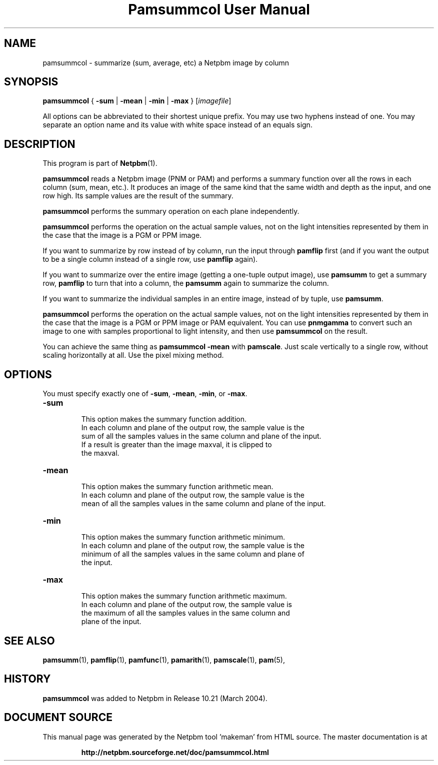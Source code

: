 \
.\" This man page was generated by the Netpbm tool 'makeman' from HTML source.
.\" Do not hand-hack it!  If you have bug fixes or improvements, please find
.\" the corresponding HTML page on the Netpbm website, generate a patch
.\" against that, and send it to the Netpbm maintainer.
.TH "Pamsummcol User Manual" 0 "25 January 2009" "netpbm documentation"

.SH NAME
pamsummcol - summarize (sum, average, etc) a Netpbm image by column

.UN synopsis
.SH SYNOPSIS
\fBpamsummcol\fP
{
\fB-sum\fP |
\fB-mean\fP |
\fB-min\fP |
\fB-max\fP
}
[\fIimagefile\fP]
.PP
All options can be abbreviated to their shortest unique prefix.
You may use two hyphens instead of one.  You may separate an option
name and its value with white space instead of an equals sign.

.UN description
.SH DESCRIPTION
.PP
This program is part of
.BR "Netpbm" (1)\c
\&.
.PP
\fBpamsummcol\fP reads a Netpbm image (PNM or PAM) and performs a
summary function over all the rows in each column (sum, mean, etc.).
It produces an image of the same kind that the same width and depth as
the input, and one row high.  Its sample values are the result of the
summary.
.PP
\fBpamsummcol\fP performs the summary operation on each plane
independently.
.PP
\fBpamsummcol\fP performs the operation on the actual sample values,
not on the light intensities represented by them in the case that the
image is a PGM or PPM image.
.PP
If you want to summarize by row instead of by column, run the input
through \fBpamflip\fP first (and if you want the output to be a single
column instead of a single row, use \fBpamflip\fP again).
.PP
If you want to summarize over the entire image (getting a one-tuple
output image), use \fBpamsumm\fP to get a summary row, \fBpamflip\fP
to turn that into a column, the \fBpamsumm\fP again to summarize the
column.
.PP
If you want to summarize the individual samples in an entire image,
instead of by tuple, use \fBpamsumm\fP.
.PP
\fBpamsummcol\fP performs the operation on the actual sample values,
not on the light intensities represented by them in the case that the
image is a PGM or PPM image or PAM equivalent.  You can use
\fBpnmgamma\fP to convert such an image to one with samples proportional
to light intensity, and then use \fBpamsummcol\fP on the result.
.PP
You can achieve the same thing as \fBpamsummcol -mean\fP with
\fBpamscale\fP.  Just scale vertically to a single row, without scaling
horizontally at all.  Use the pixel mixing method.


.UN options
.SH OPTIONS
.PP
You must specify exactly one of \fB-sum\fP, \fB-mean\fP,
\fB-min\fP, or \fB-max\fP.


.TP
\fB-sum\fP
.sp
This option makes the summary function addition.
     In each column and plane of the output row, the sample value is the
     sum of all the samples values in the same column and plane of the input.
     If a result is greater than the image maxval, it is clipped to
     the maxval.

.TP
\fB-mean\fP
.sp
This option makes the summary function arithmetic mean.
     In each column and plane of the output row, the sample value is the
     mean of all the samples values in the same column and plane of the input.

.TP
\fB-min\fP
.sp
This option makes the summary function arithmetic minimum.
     In each column and plane of the output row, the sample value is the
     minimum of all the samples values in the same column and plane of
     the input.

.TP
\fB-max\fP
.sp
This option makes the summary function arithmetic maximum.
     In each column and plane of the output row, the sample value is
     the maximum of all the samples values in the same column and
     plane of the input.



.UN seealso
.SH SEE ALSO
.BR "pamsumm" (1)\c
\&,
.BR "pamflip" (1)\c
\&,
.BR "pamfunc" (1)\c
\&,
.BR "pamarith" (1)\c
\&,
.BR "pamscale" (1)\c
\&,
.BR "pam" (5)\c
\&,

.UN history
.SH HISTORY
.PP
\fBpamsummcol\fP was added to Netpbm in Release 10.21 (March
2004).
.SH DOCUMENT SOURCE
This manual page was generated by the Netpbm tool 'makeman' from HTML
source.  The master documentation is at
.IP
.B http://netpbm.sourceforge.net/doc/pamsummcol.html
.PP